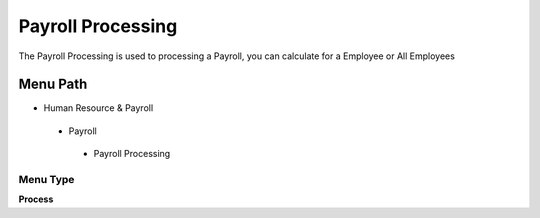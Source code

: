 
.. _functional-guide/menu/payrollprocessing:

==================
Payroll Processing
==================

The Payroll Processing is used to processing a Payroll, you can calculate for a Employee or All Employees

Menu Path
=========


* Human Resource & Payroll

 * Payroll

  * Payroll Processing

Menu Type
---------
\ **Process**\ 


.. seealso::
    :ref:`functional-guideprocess-hr_payrollprocessing`
